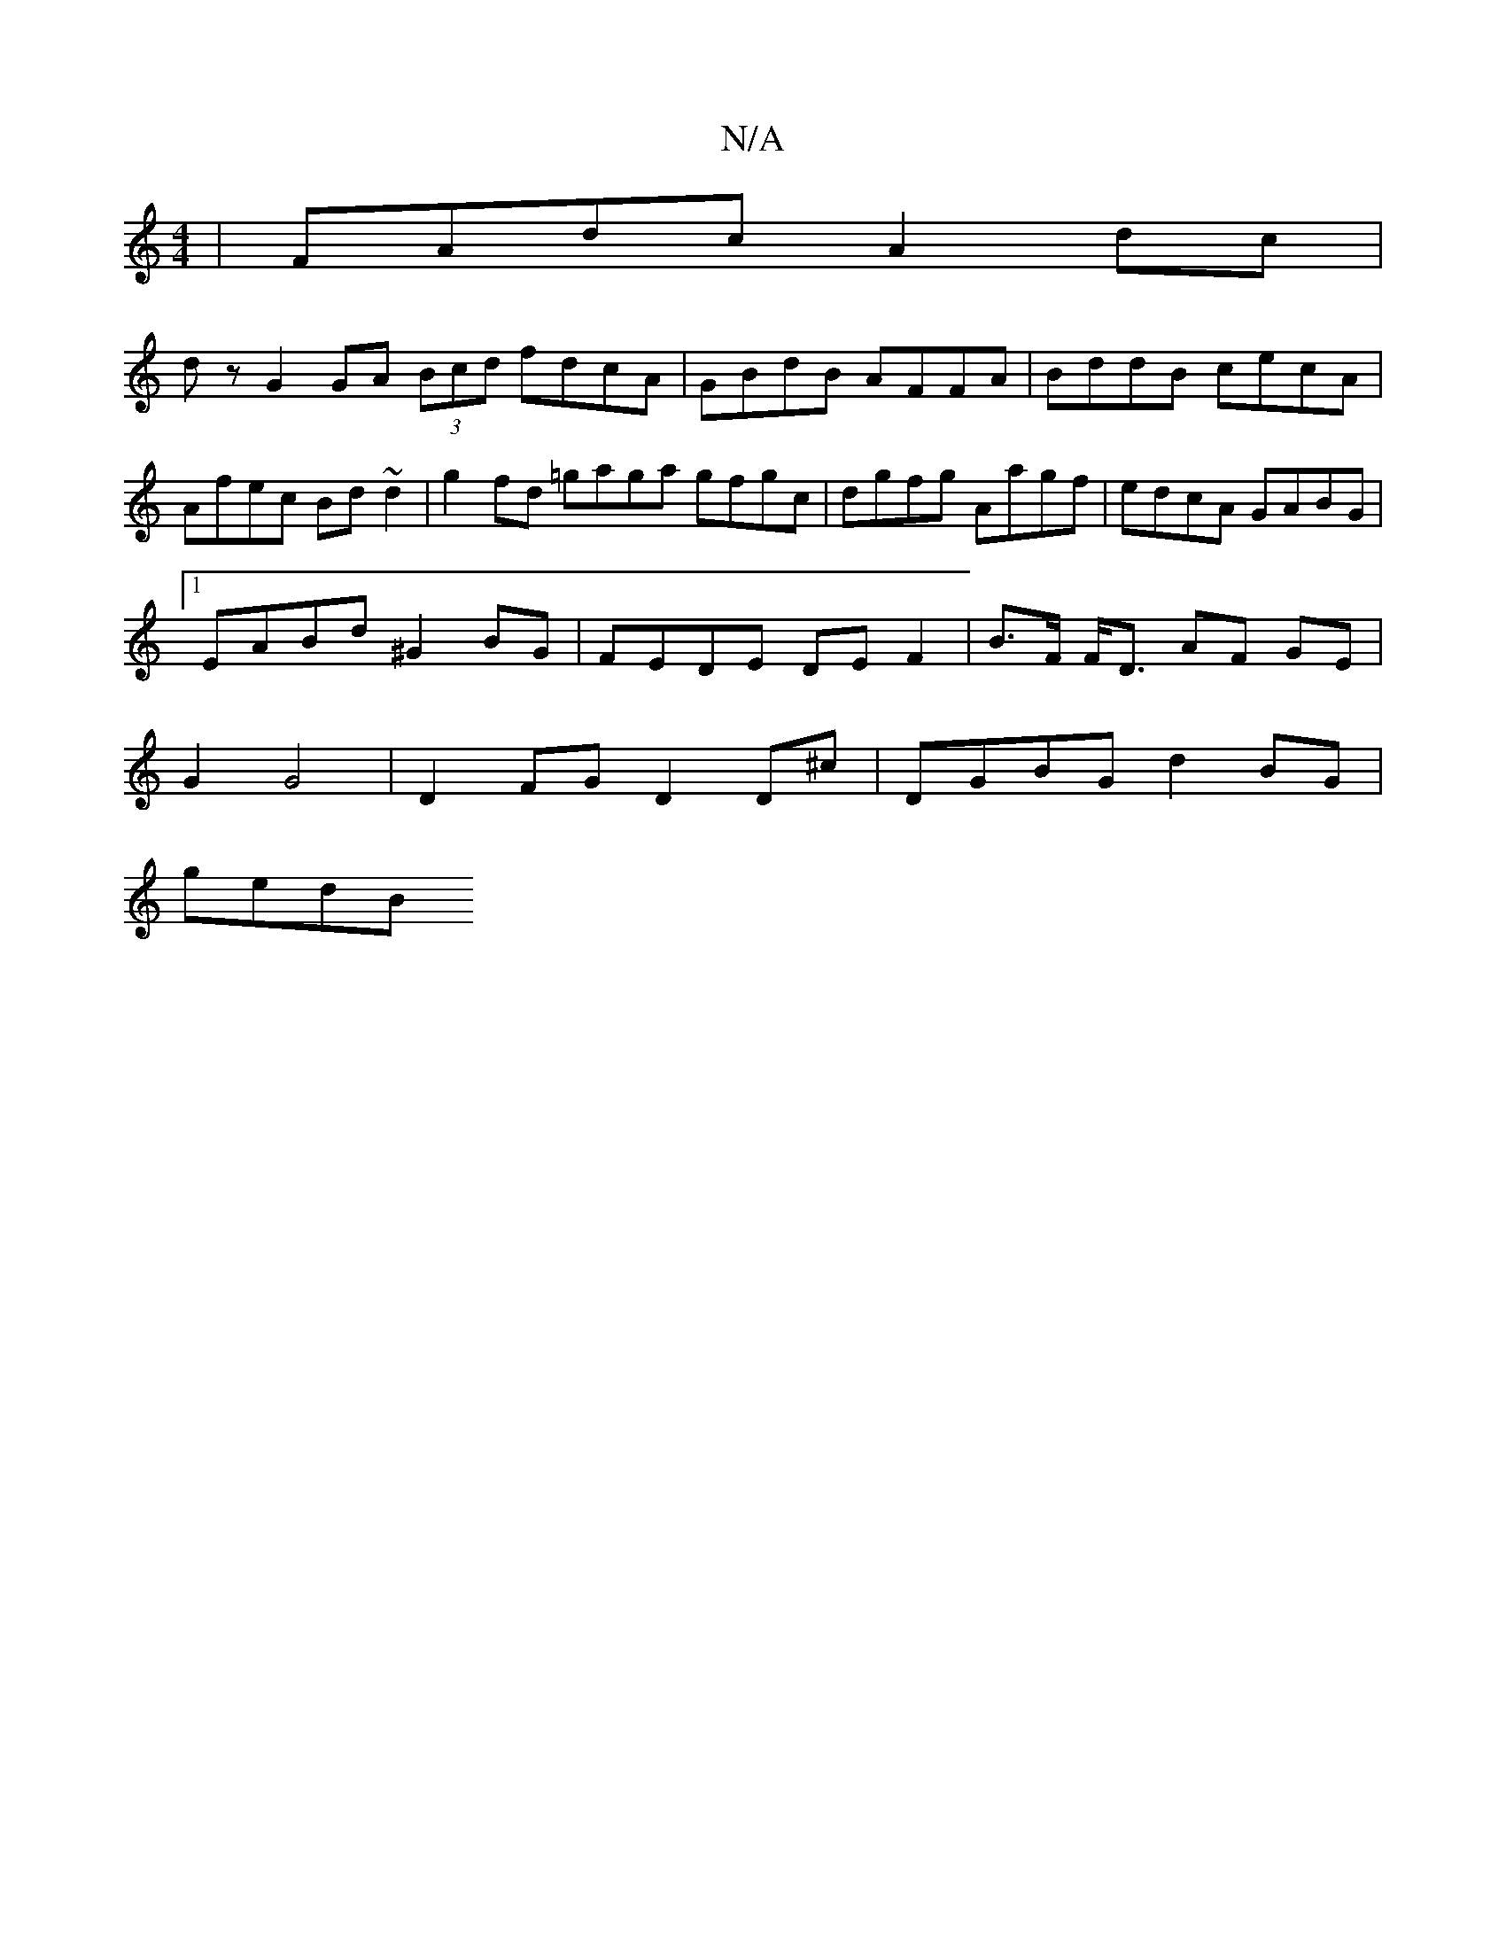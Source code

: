 X:1
T:N/A
M:4/4
R:N/A
K:Cmajor
 | FAdc A2 dc |
dzG2 GA (3Bcd fdcA | GBdB AFFA | BddB cecA | Afec Bd~d2 | g2fd =gaga gfgc | dgfg Aagf | edcA GABG |[1 EABd ^G2 BG | FEDE DEF2 | B>F F<D AF GE | G2 G4 | D2FG D2 D^c | DGBG d2 BG |
gedB 